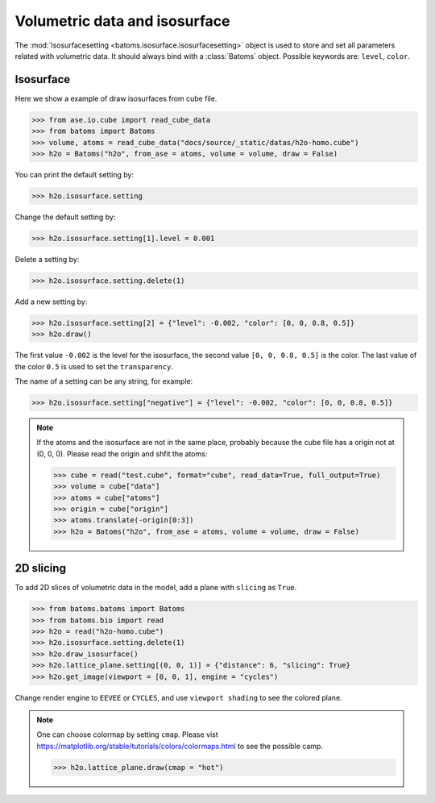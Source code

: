 ================================
Volumetric data and isosurface
================================

The :mod:`Isosurfacesetting <batoms.isosurface.isosurfacesetting>` object is used to store and set all parameters related with volumetric data. It should always bind with a :class:`Batoms` object. Possible keywords are: ``level``, ``color``. 

Isosurface
---------------------

Here we show a example of draw isosurfaces from cube file.

>>> from ase.io.cube import read_cube_data
>>> from batoms import Batoms
>>> volume, atoms = read_cube_data("docs/source/_static/datas/h2o-homo.cube")
>>> h2o = Batoms("h2o", from_ase = atoms, volume = volume, draw = False)


You can print the default setting by:

>>> h2o.isosurface.setting

Change the default setting by:

>>> h2o.isosurface.setting[1].level = 0.001

Delete a setting by:

>>> h2o.isosurface.setting.delete(1)

Add a new setting by:

>>> h2o.isosurface.setting[2] = {"level": -0.002, "color": [0, 0, 0.8, 0.5]}
>>> h2o.draw()

The first value ``-0.002`` is the level for the isosurface, the second value ``[0, 0, 0.8, 0.5]`` is the color. The last value of the color ``0.5`` is used to set the ``transparency``.

The name of a setting can be any string, for example:

>>> h2o.isosurface.setting["negative"] = {"level": -0.002, "color": [0, 0, 0.8, 0.5]}


.. image:: ../_static/figs/volume_h2o_isosurface.png
   :width: 10cm


.. note::
   If the atoms and the isosurface are not in the same place, probably because the cube file has a origin not at (0, 0, 0). Please read the origin and shfit the atoms:

   >>> cube = read("test.cube", format="cube", read_data=True, full_output=True)
   >>> volume = cube["data"]
   >>> atoms = cube["atoms"]
   >>> origin = cube["origin"]
   >>> atoms.translate(-origin[0:3])
   >>> h2o = Batoms("h2o", from_ase = atoms, volume = volume, draw = False)


2D slicing
---------------------
To add 2D slices of volumetric data in the model, add a plane with ``slicing`` as ``True``.

>>> from batoms.batoms import Batoms
>>> from batoms.bio import read
>>> h2o = read("h2o-homo.cube")
>>> h2o.isosurface.setting.delete(1)
>>> h2o.draw_isosurface()
>>> h2o.lattice_plane.setting[(0, 0, 1)] = {"distance": 6, "slicing": True}
>>> h2o.get_image(viewport = [0, 0, 1], engine = "cycles")

Change render engine to ``EEVEE`` or ``CYCLES``, and use ``viewport shading`` to see the colored plane.

.. image:: ../_static/figs/volume_h2o_slicing_bwr.png
   :width: 8cm


.. note::
   One can choose colormap by setting ``cmap``. Please vist https://matplotlib.org/stable/tutorials/colors/colormaps.html to see the possible camp.

   >>> h2o.lattice_plane.draw(cmap = "hot")

   .. image:: ../_static/figs/volume_h2o_slicing_hot.png
      :width: 8cm

